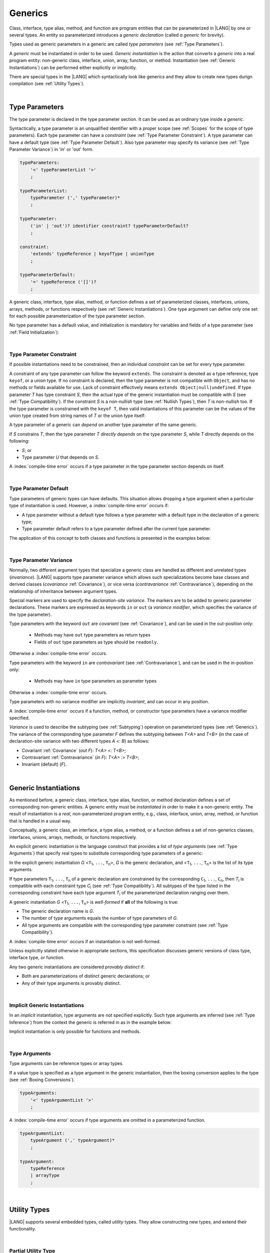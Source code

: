 ..
    Copyright (c) 2021-2024 Huawei Device Co., Ltd.
    Licensed under the Apache License, Version 2.0 (the "License");
    you may not use this file except in compliance with the License.
    You may obtain a copy of the License at
    http://www.apache.org/licenses/LICENSE-2.0
    Unless required by applicable law or agreed to in writing, software
    distributed under the License is distributed on an "AS IS" BASIS,
    WITHOUT WARRANTIES OR CONDITIONS OF ANY KIND, either express or implied.
    See the License for the specific language governing permissions and
    limitations under the License.

.. _Generics:

Generics
########

.. meta:
    frontend_status: Partly

Class, interface, type alias, method, and function are program entities that
can be parameterized in |LANG| by one or several types. An entity so
parameterized introduces a *generic declaration* (called *a generic* for
brevity).

Types used as generic parameters in a generic are called *type parameters*
(see :ref:`Type Parameters`).

A *generic* must be instantiated in order to be used. *Generic instantiation*
is the action that converts a *generic* into a real program entity: non-generic
class, interface, union, array, function, or method.
Instantiation (see :ref:`Generic Instantiations`) can be performed either
explicitly or implicitly.

There are special types in the |LANG| which syntactically look like generics
and they allow to create new types durign compilation (see
:ref:`Utility Types`).


.. index::
   entity
   parameterization
   generic declaration
   generic
   explicit instantiation
   instantiation
   program entity
   generic parameter
   type parameter
   generic instantiation

|

.. _Type Parameters:

Type Parameters
***************

.. meta:
    frontend_status: Done

The type parameter is declared in the type parameter section. It can be used as
an ordinary type inside a *generic*. 

Syntactically, a type parameter is an unqualified identifier with a proper
scope (see :ref:`Scopes` for the scope of type parameters). Each type parameter
can have a *constraint* (see :ref:`Type Parameter Constraint`). A type
parameter can have a default type (see :ref:`Type Parameter Default`). Also
type parameter may specify its variance (see :ref:`Type Parameter Variance`) in
'in' or 'out' form.

.. index::
   generic parameter
   generic
   class
   interface
   function
   parameterization
   type parameter
   unqualified identifier
   scope
   constraint
   default type
   type parameter
   variance

.. code-block:: abnf

    typeParameters:
        '<' typeParameterList '>'
        ;

    typeParameterList:
        typeParameter (',' typeParameter)*
        ;

    typeParameter:
        ('in' | 'out')? identifier constraint? typeParameterDefault?
        ;

    constraint:
        'extends' typeReference | keyofType | unionType
        ;

    typeParameterDefault:
        '=' typeReference ('[]')?
        ;

A generic class, interface, type alias, method, or function defines a set of
parameterized classes, interfaces, unions, arrays, methods, or functions
respectively (see :ref:`Generic Instantiations`).
One type argument can define only one set for each possible parameterization of
the type parameter section.

.. index::
   generic declaration
   generic class
   generic interface
   generic function
   generic instantiation
   class
   interface
   function
   instantiation
   type parameter
   ordinary type
   parameterized class
   parameterized interface
   parameterized function
   type-parameterized declaration
   parameterization

No type parameter has a default value, and initialization is mandatory for
variables and fields of a type parameter (see :ref:`Field Initialization`):

.. code-block:: typescript
   :linenos:
   
    class G<T> {
        field: T // compile-time error, field is not initialized
        function foo() {
            let t: T // compile-time error, variable is not initialized
        }
    }


.. index::
    default value
    field initialization

|

.. _Type Parameter Constraint:

Type Parameter Constraint
=========================

.. meta:
    frontend_status: Partly
    todo: support keyof constraint #17436

If possible instantiations need to be constrained, then an individual
*constraint* can be set for every type parameter.

A constraint of any type parameter can follow the keyword ``extends``.
The constraint is denoted as a type reference, type ``keyof``, or a union type.
If no constraint is declared, then the type parameter is not compatible with
``Object``, and has no methods or fields available for use. Lack of constraint
effectively means ``extends Object|null|undefined``. 
If type parameter *T* has type constraint *S*, then the actual type of the
generic instantiation must be compatible  with *S* (see :ref:`Type Compatibility`).
If the constraint *S* is a non-nullish type (see :ref:`Nullish Types`), then
*T* is non-nullish too. If the type parameter is constrained with the
``keyof T``, then valid instantiations of this parameter can be the values of
the union type created from string names of *T* or the union type itself:

.. index::
   type parameter constraint
   keyword extends
   type argument
   generic instantiation
   instantiation
   constraint

.. code-block:: typescript
   :linenos:

    class Base {}
    class Derived extends Base { }
    class SomeType { }

    class G<T extends Base> { }
    
    let x = new G<Base>      // OK
    let y = new G<Derived>   // OK
    let z = new G<SomeType>  // Compile-time : SomeType is not compatible with Base

    class H<T extends Base|SomeType> {}
    let h1 = new H<Base>     // OK
    let h2 = new H<Derived>  // OK
    let h3 = new H<SomeType> // OK
    let h4 = new H<Object>   // Compile-time : Object is not compatible with Base|SomeType

    class Exotic<T extends 1|2|3> {}
    let e1 = new Exotic<2>   // OK
    let e2 = new Exotic<64>  // Compile-time : 64 is not compatible with 1|2|3

    class A {
      f1: number = 0
      f2: string = ""
      f3: boolean = false
    }
    class B<T extends keyof A> {}
    let b1 = new B<'f1'>    // OK
    let b2 = new B<'f0'>    // Compile-time error as "f0" does not satisfy the constraint 'keyof A'
    let b3 = new B<keyof A> // OK

A type parameter of a generic can *depend* on another type parameter
of the same generic.

If *S* constrains *T*, then the type parameter *T* *directly depends*
on the type parameter *S*, while *T* directly depends on the following:

-  *S*; or
-  Type parameter *U* that depends on *S*.

A :index:`compile-time error` occurs if a type parameter in the type parameter
section depends on itself.

.. index::
   type parameter
   generic declaration
   type parameter
   unqualified identifier
   generic declaration
   constraint
   compile-time error

.. code-block:: typescript
   :linenos:

    class Base {}
    class Derived { }
    class SomeType { }
  
    class G<T, S extends T> {}
    
    let x: G<Base, Derived>  // correct: the second argument directly
                            // depends on the first one
    let y: G<Base, SomeType> // error: SomeType does not depend on Base

    class A0<T> {
       data: T
       constructor (p: T) { this.data = p }
       foo () {
          let o: Object = this.data // error: as type T is not compatible with Object
          console.log (this.data.toString()) // error: type T has no methods or fields
       }
    }

    class A1<T extends Object> extends A0<T> {
       constructor (p: T) { this.data = p }
       override foo () {
          let o: Object = this.data // OK!
          console.log (this.data.toString()) // OK!
       }
    }

|

.. _Type Parameter Default:

Type Parameter Default
======================

.. meta:
    frontend_status: Done

Type parameters of generic types can have defaults. This situation allows
dropping a type argument when a particular type of instantiation is used.
However, a :index:`compile-time error` occurs if:

- A type parameter without a default type follows a type parameter with a
  default type in the declaration of a generic type;
- Type parameter default refers to a type parameter defined after the current
  type parameter.

The application of this concept to both classes and functions is presented
in the examples below:

.. index::
   type parameter
   generic type
   type argument
   type parameter default
   instantiation
   class
   function
   compile-time error


.. code-block-meta:
    expect-cte:

.. code-block:: typescript
   :linenos:

    class SomeType {}
    interface Interface <T1 = SomeType> { }
    class Base <T2 = SomeType> { }
    class Derived1 extends Base implements Interface { }
    // Derived1 is semantically equivalent to Derived2
    class Derived2 extends Base<SomeType> implements Interface<SomeType> { }

    function foo<T = number>(): T {
        // ...
    }
    foo() // this call is semantically equivalent to the call below
    foo<number>()

    class C1 <T1, T2 = number, T3> {}
    // That is a compile-time error, as T2 has default but T3 does not

    class C2 <T1, T2 = number, T3 = string> {}
    let c1 = new C2<number>          // equal to C2<number, number, string>
    let c2 = new C2<number, string>  // equal to C2<number, string, string>
    let c3 = new C2<number, Object, number> // all 3 type arguments provided
 
    function foo <T1 = T2, T2 = T1> () {}
    // That is a compile-time error, 
    // as T1's default refers to T2, which is defined after the T1
    // T2's default is valid as it refers to already defined type parameter T1

|

.. _Type Parameter Variance:

Type Parameter Variance
=======================

.. meta:
    frontend_status: Partly
    todo: Implement semantic checks, now in/out modifiers are only parsed ang ignored.

Normally, two different argument types that specialize a generic class are
handled as different and unrelated types (*invariance*). |LANG| supports type
parameter variance which allows such specializations become base classes and
derived classes (*covariance* :ref:`Covariance`), or vice versa
(*contravariance* :ref:`Contravariance`), depending on the relationship of
inheritance between argument types.

.. index::
   generic class
   argument type
   invariance
   contravariance
   covariance
   inheritance
   derived class
   base class


Special markers are used to specify the *declaration-site variance*. The
markers are to be added to generic parameter declarations. These markers are
expressed as keywords ``in`` or ``out`` (a *variance modifier*, which specifies
the variance of the type parameter).

Type parameters with the keyword ``out`` are *covariant* (see
:ref:`Covariance`), and can be used in the out-position only:

   - Methods may have ``out`` type parameters as return types
   - Fields of ``out`` type parameters as type should be ``readonly``.

Otherwise a :index:`compile-time error` occurs.

Type parameters with the keyword ``in`` are *contravariant* (see
:ref:`Contravariance`), and can be used in the in-position only:

   - Methods may have ``in`` type parameters as parameter types

Otherwise a :index:`compile-time error` occurs.


.. TBD function types! Variance interleaving T, (T)=>..., (((T)=>...)=>...)


Type parameters with no variance modifier are implicitly *invariant*, and can
occur in any position.

.. index::
   generic
   declaration-site variance
   type parameter
   keyword in
   keyword out
   variance modifier
   in-position
   out-position

A :index:`compile-time error` occurs if a function, method, or constructor
type parameters have a variance modifier specified.

*Variance* is used to describe the subtyping (see :ref:`Subtyping`) operation
on parameterized types (see :ref:`Generics`). The variance of the corresponding
type parameter *F* defines the subtyping between *T<A>* and *T<B>* (in the case
of declaration-site variance with two different types *A* <: *B*) as follows:

-  Covariant :ref:`Covariance` (*out F*): *T<A>* <: *T<B>*;
-  Contravariant :ref:`Contravariance` (*in F*): *T<A>* :> *T<B>*;
-  Invariant (default) (*F*).

.. index::
   type parameter
   variance modifier
   function
   method
   constructor
   variance
   covariance
   contravariance
   invariance
   type-parameterized declaration
   parameterized type
   subtyping
   declaration-site variance

|

.. _Generic Instantiations:

Generic Instantiations
**********************

.. meta:
    frontend_status: Done

As mentioned before, a generic class, interface, type alias, function, or method
declaration defines a set of corresponding non-generic entities. A generic
entity must be *instantiated* in order to make it a non-generic entity. The
result of instantiation is a *real*, non-parameterized program entity, e.g.,
class, interface, union, array, method, or function that is handled in a
usual way.

Conceptually, a generic class, an interface, a type alias, a method, or a
function defines a set of non-generics classes, interfaces, unions, arrays,
methods, or functions respectively.

An explicit generic instantiation is the language construct that provides a
list of *type arguments* (see :ref:`Type Arguments`) that specify real types to
substitute corresponding type parameters of a generic:

.. code-block:: typescript
   :linenos:

    class G<T> {}    // Generic class declaration
    let x: G<number> // Explicit class instantiation, type argument provided

    class A {
       method <T> () {}  // Generic method declaration
    }
    let a = new A()
    a.method<string> () // Explicit method instantiation, type argument provided

    function foo <T> () {} // Generic function declaration
    foo <string> () // Explicit function instantiation, type argument provided

    type MyArray<T> = T[] // Generic type declaration
    let array: MyArray<boolean> = [true, false] // Explicit array instantiation, type argument provided


.. index::
   instantiation
   generic entity
   non-generic entity
   function declaration
   type argument
   type parameter
   generic

In the explicit generic instantiation *G* <``T``:sub:`1`, ``...``, ``T``:sub:`n`>,
*G* is the generic declaration, and  <``T``:sub:`1`, ``...``, ``T``:sub:`n`> is
the list of its type arguments.

..
   lines 312, 314, 336 - initially the type was *T*:sub:`1`, ``...``, *T*:sub:`n`
   lines 321, 322 - initially *C*:sub:`1`, ``...``, *C*:sub:`n` and *T*:sub:`1`, ``...``, *T*:sub:`n` 

If type parameters ``T``:sub:`1`, ``...``, ``T``:sub:`n` of a generic
declaration are constrained by the corresponding ``C``:sub:`1`, ``...``,
``C``:sub:`n`, then *T*:sub:`i` is compatible with each constraint type
*C*:sub:`i` (see :ref:`Type Compatibility`). All subtypes of the type listed
in the corresponding constraint have each type argument *T*:sub:`i` of the
parameterized declaration ranging over them.

.. index::
   type argument
   type parameter
   generic declaration
   parameterized declaration
   constraint

A generic instantiation *G* <``T``:sub:`1`, ``...``, ``T``:sub:`n`> is
*well-formed* if **all** of the following is true:

-  The generic declaration name is *G*.
-  The number of type arguments equals the number of type parameters of *G*.
-  All type arguments are compatible with the corresponding type parameter
   constraint (see :ref:`Type Compatibility`).

A :index:`compile-time error` occurs if an instantiation is not well-formed.

Unless explicitly stated otherwise in appropriate sections, this specification
discusses generic versions of class type, interface type, or function.

Any two generic instantiations are considered *provably distinct* if:

-  Both are parameterizations of distinct generic declarations; or
-  Any of their type arguments is provably distinct.

.. index::
   instantiation
   generic instantiation
   well-formed declaration
   generic declaration
   type argument
   type parameter
   type parameter constraint
   compile-time error
   class type
   interface type
   function
   provably distinct instantiation
   parameterization
   distinct generic declaration
   distinct argument

|

.. _Implicit Generic Instantiations:

Implicit Generic Instantiations
===============================

.. meta:
    frontend_status: Partly

In an *implicit* instantiation, type arguments are not specified explicitly.
Such type arguments are inferred (see :ref:`Type Inference`) from the context
the generic is referred in as in the example below:

.. code-block:: typescript
   :linenos:

    function foo <G> (x: G, y: G) {} // Generic declaration
    foo (new Object, new Object)     // Implicit generic instantiation
      // based on argument types the type argument is inferred

Implicit instantiation is only possible for functions and methods.

.. index::
   implicit instantiation
   instantiation
   type argument
   context
   non-parameterized entity
   method
   class
   interface
   constructor
   function

|

.. _Type Arguments:

Type Arguments
==============

.. meta:
    frontend_status: Done

Type arguments can be reference types or array types.

If a value type is specified as a type argument in the generic instantiation,
then the boxing conversion applies to the type (see :ref:`Boxing Conversions`).

.. code-block:: abnf

    typeArguments:
        '<' typeArgumentList '>'
        ;

A :index:`compile-time error` occurs if type arguments are omitted in a
parameterized function.

.. index::
   type argument
   reference type
   boxing conversion
   parameterized function
   compile-time error

.. code-block:: abnf

    typeArgumentList:
        typeArgument (',' typeArgument)*
        ;

    typeArgument:
        typeReference
        | arrayType
        ;

|

.. _Utility Types:

Utility Types
*************

|LANG| supports several embedded types, called *utility* types.
They allow constructing new types, and extend their functionality.

.. index::
   embedded type
   utility type
   extended functionality

|

.. _Partial Utility Type:

Partial Utility Type
====================

.. meta:
    frontend_status: Done

Type ``Partial<T>`` constructs a type with all properties of *T* set to
optional. ``T`` must be a class or an interface type. No method of ``T`` is
part of the ``Partial<T>`` type.

.. code-block:: typescript
   :linenos:

    interface Issue {
        title: string
        description: string
    }

    function process(issue: Partial<Issue>) {
        if (issue.title != undefined) { 
            /* process title */
        }
    }
    
    process({title: "aa"}) // description is undefined

In the example above, type ``Partial<Issue>`` is transformed to a distinct but
analogous type:

.. code-block:: typescript
   :linenos:

    interface /*some name*/ {
        title?: string
        description?: string
    }

Type ``T`` is not compatible with ``Partial<T>`` (see :ref:`Type Compatibility`),
and variables of ``Partial<T>`` are to be initialized with valid object
literals.

|

.. Required Utility Type:

Required Utility Type
=====================

.. meta:
    frontend_status: Done

Type ``Required<T>`` is opposite to ``Partial<T>``, and constructs a type with
all properties of ``T`` set to required (i.e., not optional). ``T`` must be a
class or an interface type. No method of ``T`` is part of the ``Required<T>``
type.

.. code-block:: typescript
   :linenos:

    interface Issue {
        title?: string
        description?: string
    }

    let c: Required<Issue> = { // CTE: 'description' should be defined
        title: "aa"
    }



In the example above, type ``Required<Issue>`` is transformed to a distinct
but analogous type:

.. code-block:: typescript
   :linenos:

    interface /*some name*/ {
        title: string
        description: string
    }

Type ``T`` is not compatible (see :ref:`Type Compatibility`) with
``Required<T>``, and variables of ``Required<T>`` are to be initialized with
valid object literals.


|

.. _Readonly Utility Type:

Readonly Utility Type
=====================

.. meta:
    frontend_status: Done

Type ``Readonly<T>`` constructs a type with all properties of ``T`` set to
readonly. It means that the properties of the constructed value cannot be
reassigned. ``T`` must be a class or an interface type. No method of ``T`` is
part of the ``Readonly<T>`` type.


.. code-block:: typescript
   :linenos:

    interface Issue {
        title: string
    }

    const myIssue: Readonly<Issue> = {
        title: "One"
    };

    myIssue.title = "Two" // compile-time error: readonly property

Type ``T`` is compatible (see :ref:`Type Compatibility`) with ``Readonly<T>``,
and allows assignments as a consequence:


.. code-block:: typescript
   :linenos:

    class A {
       f1: string = ""
       f2: number = 1
       f3: boolean = true
    }
    let x = new A
    let y: Readonly<A> = x // OK


|

.. _Record Utility Type:

Record Utility Type
===================

.. meta:
    frontend_status: Partly
    todo: support literals in Record types - #13645

Type ``Record<K, V>`` constructs a container that maps keys (of type *K*)
to values (of type *V*).

The type *K* is restricted to ``number`` types, type ``string``, union types
constructed from these types, and literals of these types.

A :index:`compile-time error` occurs if any other type, or literal of any other
type is used in place of this type:

.. index::
   record utility type
   value
   container
   union type
   number type
   string type
   literal
   compile-time error

.. code-block:: typescript
   :linenos:

    type R1 = Record<number, string> // ok
    type R2 = Record<boolean, string> // compile-time error
    type R3 = Record<1 | 2, string> // ok
    type R4 = Record<"salary" | "bonus", number> // ok
    type R4 = Record<1 | true, number> // compile-time error

There are no restrictions on type *V*. 

A special form of object literals is supported for instances of type ``Record``
(see :ref:`Object Literal of Record Type`).

Access to ``Record<K, V>`` values is performed by an *indexing expression*
like *r[index]*, where *r* is an instance of type ``Record``, and *index*
is the expression of type *K*. The result of an indexing expression is of type
*V* if *K* is a union that contains literal types only. Otherwise, it is of
type ``V | undefined``. See :ref:`Record Indexing Expression` for details.

.. index::
   object literal
   instance
   Record type
   access
   indexing expression
   index expression

.. code-block:: typescript
   :linenos:
   
    type Keys = 'key1' | 'key2' | 'key3'
   
    let x: Record<Keys, number> = {
        'key1': 1,
        'key2': 2,
        'key3': 4,
    }
    console.log(x['key2']) // prints 2
    x['key2'] = 8
    console.log(x['key2']) // prints 8

In the example above, *K* is a union of literal types. The result of an
indexing expression is of type *V*. In this case it is ``number``.

|

.. _Utility Type Private Fields:

Utility Type Private Fields
===========================

.. meta:
    frontend_status: Done

As utility types are built on top of other types private fields of the initial
type stay in the utility type but they are not accessible and cannot be
accessed in any form.

.. code-block:: typescript
   :linenos:
   
   function foo(): string {  // Potentially some side effect 
      return "private field value"
   }

   class A {
      public_field = 444
      private private_field = foo()
   }

   function bar (part_a: Readonly<A>) {
      console.log (part_a)
   }

   bar ({public_field: 777}) // OK, object literal has no field `private_field`
   bar ({public_field: 777, private_field: ""}) // compile-time error, incorrect field name

   bar (new A) // OK, object of type Readonly<A> has field `private_field`

.. raw:: pdf

   PageBreak


